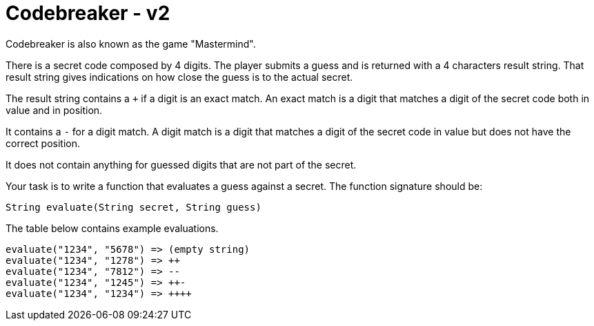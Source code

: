 = Codebreaker - v2
Codebreaker is also known as the game "Mastermind".

There is a secret code composed by 4 digits.
The player submits a guess and is returned with a 4 characters result string.
That result string gives indications on how close the guess is to the actual secret.

The result string contains a `+` if a digit is an exact match.
An exact match is a digit that matches a digit of the secret code both in value and in position.

It contains a `-` for a digit match.
A digit match is a digit that matches a digit of the secret code in value but does not have the correct position.

It does not contain anything for guessed digits that are not part of the secret.

Your task is to write a function that evaluates a guess against a secret.
The function signature should be:

[code,java]
----
String evaluate(String secret, String guess)
----

The table below contains example evaluations.
```
evaluate("1234", "5678") => (empty string)
evaluate("1234", "1278") => ++
evaluate("1234", "7812") => --
evaluate("1234", "1245") => ++-
evaluate("1234", "1234") => ++++
```
